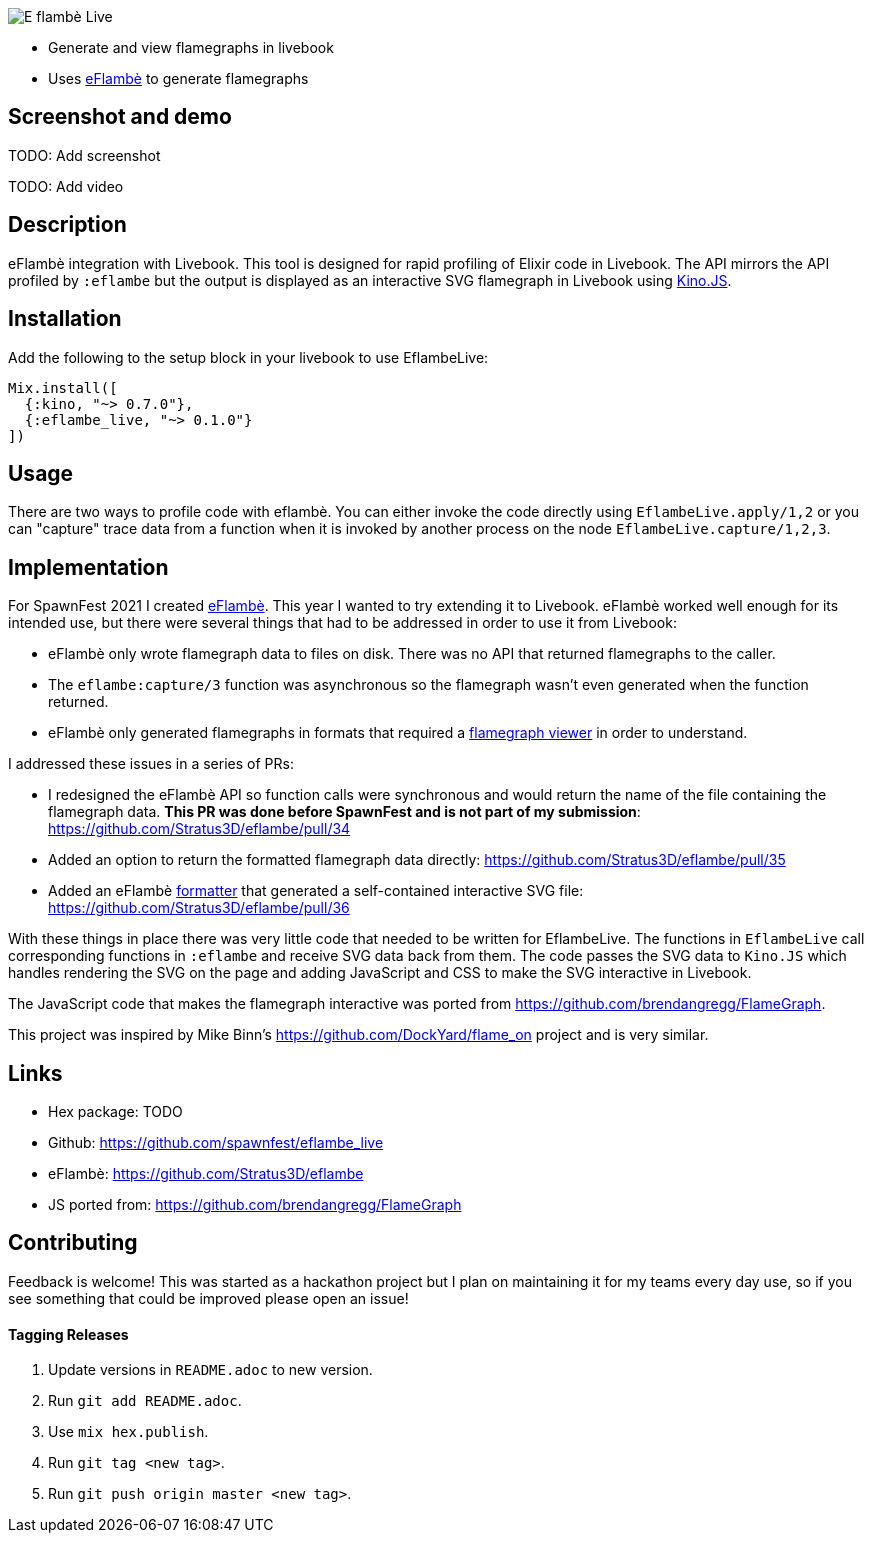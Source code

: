 image::doc/eflambe-torch-logo.png[E flambè Live, a tool for rapid profiling of Elixir code in Livebook]

* Generate and view flamegraphs in livebook
* Uses link:https://github.com/Stratus3D/eflambe[eFlambè] to generate flamegraphs

== Screenshot and demo

TODO: Add screenshot

TODO: Add video

== Description

eFlambè integration with Livebook. This tool is designed for rapid profiling of Elixir code in Livebook. The API mirrors the API profiled by `:eflambe` but the output is displayed as an interactive SVG flamegraph in Livebook using link:https://hexdocs.pm/kino/Kino.JS.html[Kino.JS].

== Installation

Add the following to the setup block in your livebook to use EflambeLive:

[source, elixir]
----
Mix.install([
  {:kino, "~> 0.7.0"},
  {:eflambe_live, "~> 0.1.0"}
])
----

== Usage

There are two ways to profile code with eflambè. You can either invoke the code directly using `EflambeLive.apply/1,2` or you can "capture" trace data from a function when it is invoked by another process on the node `EflambeLive.capture/1,2,3`.

== Implementation

For SpawnFest 2021 I created link:https://github.com/Stratus3D/eflambe[eFlambè]. This year I wanted to try extending it to Livebook. eFlambè worked well enough for its intended use, but there were several things that had to be addressed in order to use it from Livebook:

* eFlambè only wrote flamegraph data to files on disk. There was no API that returned flamegraphs to the caller.
* The `eflambe:capture/3` function was asynchronous so the flamegraph wasn't even generated when the function returned.
* eFlambè only generated flamegraphs in formats that required a link:https://www.speedscope.app/[flamegraph viewer] in order to understand.

I addressed these issues in a series of PRs:

* I redesigned the eFlambè API so function calls were synchronous and would return the name of the file containing the flamegraph data. **This PR was done before SpawnFest and is not part of my submission**: https://github.com/Stratus3D/eflambe/pull/34
* Added an option to return the formatted flamegraph data directly: https://github.com/Stratus3D/eflambe/pull/35
* Added an eFlambè link:https://github.com/Stratus3D/eflambe/blob/master/src/eflambe_output_formatter.erl[formatter] that generated a self-contained interactive SVG file: https://github.com/Stratus3D/eflambe/pull/36

With these things in place there was very little code that needed to be written for EflambeLive. The functions in `EflambeLive` call corresponding functions in `:eflambe` and receive SVG data back from them. The code passes the SVG data to `Kino.JS` which handles rendering the SVG on the page and adding JavaScript and CSS to make the SVG interactive in Livebook.

The JavaScript code that makes the flamegraph interactive was ported from https://github.com/brendangregg/FlameGraph.

This project was inspired by Mike Binn's https://github.com/DockYard/flame_on project and is very similar.

== Links

* Hex package: TODO
* Github: https://github.com/spawnfest/eflambe_live
* eFlambè: https://github.com/Stratus3D/eflambe
* JS ported from: https://github.com/brendangregg/FlameGraph

== Contributing

Feedback is welcome! This was started as a hackathon project but I plan on maintaining it for my teams every day use, so if you see something that could be improved please open an issue!

==== Tagging Releases

1. Update versions in `README.adoc` to new version.
1. Run `git add README.adoc`.
1. Use `mix hex.publish`.
1. Run `git tag <new tag>`.
1. Run `git push origin master <new tag>`.

